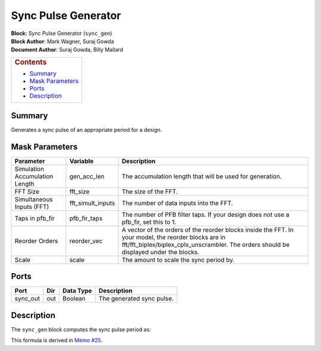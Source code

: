 Sync Pulse Generator
=====================
| **Block:** Sync Pulse Generator (``sync_gen``)
| **Block Author**: Mark Wagner, Suraj Gowda
| **Document Author**: Suraj Gowda, Billy Mallard

+--------------------------------------------------------------------------+
| .. raw:: html                                                            |
|                                                                          |
|    <div id="toctitle">                                                   |
|                                                                          |
| .. rubric:: Contents                                                     |
|    :name: contents                                                       |
|                                                                          |
| .. raw:: html                                                            |
|                                                                          |
|    </div>                                                                |
|                                                                          |
| -  `Summary <#summary>`__                                                |
| -  `Mask Parameters <#mask-parameters>`__                                |
| -  `Ports <#ports>`__                                                    |
| -  `Description <#description>`__                                        |
+--------------------------------------------------------------------------+

Summary 
--------
Generates a sync pulse of an appropriate period for a design.

Mask Parameters 
----------------

+----------------------------------+-----------------------+-----------------------------------------------------------------------------------------------------------------------------------------------------------------------------------------------------+
| Parameter                        | Variable              | Description                                                                                                                                                                                         |
+==================================+=======================+=====================================================================================================================================================================================================+
| Simulation Accumulation Length   | gen\_acc\_len         | The accumulation length that will be used for generation.                                                                                                                                           |
+----------------------------------+-----------------------+-----------------------------------------------------------------------------------------------------------------------------------------------------------------------------------------------------+
| FFT Size                         | fft\_size             | The size of the FFT.                                                                                                                                                                                |
+----------------------------------+-----------------------+-----------------------------------------------------------------------------------------------------------------------------------------------------------------------------------------------------+
| Simultaneous Inputs (FFT)        | fft\_simult\_inputs   | The number of data inputs into the FFT.                                                                                                                                                             |
+----------------------------------+-----------------------+-----------------------------------------------------------------------------------------------------------------------------------------------------------------------------------------------------+
| Taps in pfb\_fir                 | pfb\_fir\_taps        | The number of PFB filter taps. If your design does not use a pfb\_fir, set this to 1.                                                                                                               |
+----------------------------------+-----------------------+-----------------------------------------------------------------------------------------------------------------------------------------------------------------------------------------------------+
| Reorder Orders                   | reorder\_vec          | A vector of the orders of the reorder blocks inside the FFT. In your model, the reorder blocks are in fft/fft\_biplex/biplex\_cplx\_unscrambler. The orders should be displayed under the blocks.   |
+----------------------------------+-----------------------+-----------------------------------------------------------------------------------------------------------------------------------------------------------------------------------------------------+
| Scale                            | scale                 | The amount to scale the sync period by.                                                                                                                                                             |
+----------------------------------+-----------------------+-----------------------------------------------------------------------------------------------------------------------------------------------------------------------------------------------------+

Ports 
------

+-------------+-------+-------------+-----------------------------+
| Port        | Dir   | Data Type   | Description                 |
+=============+=======+=============+=============================+
| sync\_out   | out   | Boolean     | The generated sync pulse.   |
+-------------+-------+-------------+-----------------------------+

Description 
------------
The ``sync_gen`` block computes the sync pulse period as:

|SyncPeriod|

This formula is derived in `Memo
#25 <https://github.com/casper-astro/publications/blob/master/Memos/files/sync_memo_v1.pdf>`__.

.. |SyncPeriod| image:: ../../_static/img/sync_period.png
   :class: tex
